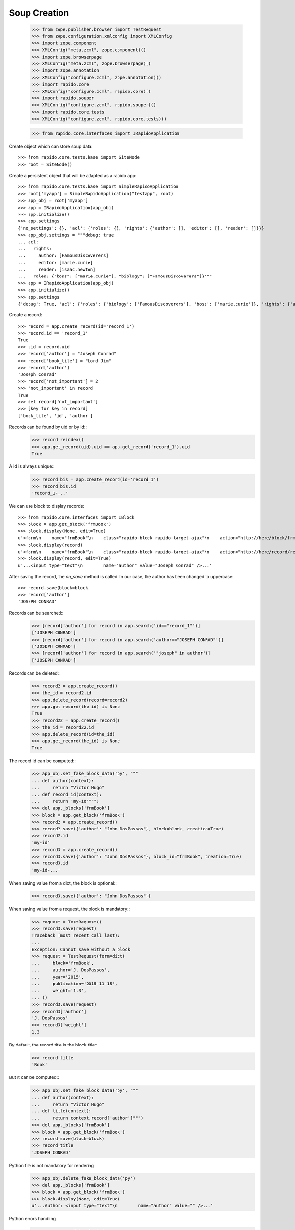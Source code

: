 Soup Creation
=============

    >>> from zope.publisher.browser import TestRequest
    >>> from zope.configuration.xmlconfig import XMLConfig
    >>> import zope.component
    >>> XMLConfig("meta.zcml", zope.component)()
    >>> import zope.browserpage
    >>> XMLConfig("meta.zcml", zope.browserpage)()
    >>> import zope.annotation
    >>> XMLConfig("configure.zcml", zope.annotation)()
    >>> import rapido.core
    >>> XMLConfig("configure.zcml", rapido.core)()
    >>> import rapido.souper
    >>> XMLConfig("configure.zcml", rapido.souper)()
    >>> import rapido.core.tests
    >>> XMLConfig("configure.zcml", rapido.core.tests)()

    >>> from rapido.core.interfaces import IRapidoApplication

Create object which can store soup data::

    >>> from rapido.core.tests.base import SiteNode
    >>> root = SiteNode()

Create a persistent object that will be adapted as a rapido app::
    
    >>> from rapido.core.tests.base import SimpleRapidoApplication
    >>> root['myapp'] = SimpleRapidoApplication("testapp", root)
    >>> app_obj = root['myapp']
    >>> app = IRapidoApplication(app_obj)
    >>> app.initialize()
    >>> app.settings
    {'no_settings': {}, 'acl': {'roles': {}, 'rights': {'author': [], 'editor': [], 'reader': []}}}
    >>> app_obj.settings = """debug: true
    ... acl:
    ...   rights:
    ...     author: [FamousDiscoverers]
    ...     editor: [marie.curie]
    ...     reader: [isaac.newton]
    ...   roles: {"boss": ["marie.curie"], "biology": ["FamousDiscoverers"]}"""
    >>> app = IRapidoApplication(app_obj)
    >>> app.initialize()
    >>> app.settings
    {'debug': True, 'acl': {'roles': {'biology': ['FamousDiscoverers'], 'boss': ['marie.curie']}, 'rights': {'author': ['FamousDiscoverers'], 'editor': ['marie.curie'], 'reader': ['isaac.newton']}}}

Create a record::

    >>> record = app.create_record(id='record_1')
    >>> record.id == 'record_1'
    True
    >>> uid = record.uid
    >>> record['author'] = "Joseph Conrad"
    >>> record['book_tile'] = "Lord Jim"
    >>> record['author']
    'Joseph Conrad'
    >>> record['not_important'] = 2
    >>> 'not_important' in record
    True
    >>> del record['not_important']
    >>> [key for key in record]
    ['book_tile', 'id', 'author']

Records can be found by uid or by id::
    >>> record.reindex()
    >>> app.get_record(uid).uid == app.get_record('record_1').uid
    True

A id is always unique::
    >>> record_bis = app.create_record(id='record_1')
    >>> record_bis.id
    'record_1-...'

We can use block to display records::

    >>> from rapido.core.interfaces import IBlock
    >>> block = app.get_block('frmBook')
    >>> block.display(None, edit=True)
    u'<form\n    name="frmBook"\n    class="rapido-block rapido-target-ajax"\n    action="http://here/block/frmBook"\n    rapido-settings=\'{"target": "ajax", "title": "Book", "debug": true, "app": {"url": "http://here", "debug": true}, "id": "frmBook"}\'\n    method="POST">Author: <input type="text"\n        name="author" value="Victor Hugo" />\n<footer>Powered by Rapido</footer></form>\n'
    >>> block.display(record)
    u'<form\n    name="frmBook"\n    class="rapido-block rapido-target-ajax"\n    action="http://here/record/record_1"\n    rapido-settings=\'{"target": "ajax", "title": "Book", "debug": true, "app": {"url": "http://here", "debug": true}, "id": "frmBook"}\'\n    method="POST">Author: Joseph Conrad\n<footer>Powered by Rapido</footer></form>\n'
    >>> block.display(record, edit=True)
    u'...<input type="text"\n        name="author" value="Joseph Conrad" />...'

After saving the record, the `on_save` method is called. In our case, the author
has been changed to uppercase::
    >>> record.save(block=block)
    >>> record['author']
    'JOSEPH CONRAD'

Records can be searched::
    >>> [record['author'] for record in app.search('id=="record_1"')]
    ['JOSEPH CONRAD']
    >>> [record['author'] for record in app.search('author=="JOSEPH CONRAD"')]
    ['JOSEPH CONRAD']
    >>> [record['author'] for record in app.search('"joseph" in author')]
    ['JOSEPH CONRAD']

Records can be deleted::
    >>> record2 = app.create_record()
    >>> the_id = record2.id
    >>> app.delete_record(record=record2)
    >>> app.get_record(the_id) is None
    True
    >>> record22 = app.create_record()
    >>> the_id = record22.id
    >>> app.delete_record(id=the_id)
    >>> app.get_record(the_id) is None
    True

The record id can be computed::
    >>> app_obj.set_fake_block_data('py', """
    ... def author(context):
    ...     return "Victor Hugo"
    ... def record_id(context):
    ...     return 'my-id'""")
    >>> del app._blocks['frmBook']
    >>> block = app.get_block('frmBook')
    >>> record2 = app.create_record()
    >>> record2.save({'author': "John DosPassos"}, block=block, creation=True)
    >>> record2.id
    'my-id'
    >>> record3 = app.create_record()
    >>> record3.save({'author': "John DosPassos"}, block_id="frmBook", creation=True)
    >>> record3.id
    'my-id-...'

When saving value from a dict, the block is optional::
    >>> record3.save({'author': "John DosPassos"})

When saving value from a request, the block is mandatory::
    >>> request = TestRequest()
    >>> record3.save(request)
    Traceback (most recent call last):
    ...
    Exception: Cannot save without a block
    >>> request = TestRequest(form=dict(
    ...     block='frmBook',
    ...     author='J. DosPassos',
    ...     year='2015',
    ...     publication='2015-11-15',
    ...     weight='1.3',
    ... ))
    >>> record3.save(request)
    >>> record3['author']
    'J. DosPassos'
    >>> record3['weight']
    1.3

By default, the record title is the block title::
    >>> record.title
    'Book'

But it can be computed::
    >>> app_obj.set_fake_block_data('py', """
    ... def author(context):
    ...     return "Victor Hugo"
    ... def title(context):
    ...     return context.record['author']""")
    >>> del app._blocks['frmBook']
    >>> block = app.get_block('frmBook')
    >>> record.save(block=block)
    >>> record.title
    'JOSEPH CONRAD'

Python file is not mandatory for rendering
    >>> app_obj.delete_fake_block_data('py')
    >>> del app._blocks['frmBook']
    >>> block = app.get_block('frmBook')
    >>> block.display(None, edit=True)
    u'...Author: <input type="text"\n        name="author" value="" />...'

Python errors handling
    >>> app_obj.set_fake_block_data('py', """
    ... def title(context):
    ...     returm context.record['author']""")
    >>> del app._blocks['frmBook']
    >>> block = app.get_block('frmBook')
    >>> record.save(block=block)
    >>> app.messages[0]
    "Rapido compilation error - testapp:\nin frmBook, at line 3: invalid syntax\n    returm context.record['author']\n-----------------^"
    >>> app_obj.set_fake_block_data('py', """
    ... def title(context):
    ...     return context.not_a_method()""")
    >>> del app._blocks['frmBook']
    >>> block = app.get_block('frmBook')
    >>> record.save(block=block)
    >>> app.messages[1]
    'Rapido execution error - testapp:\n   \'Context\' object has no attribute \'not_a_method\'\n   File "frmBook.py", line 3, in title'
    >>> app_obj.set_fake_block_data('py', """
    ... def title(context):
    ...     return context.record['author']""")
    >>> del app._blocks['frmBook']
    >>> block = app.get_block('frmBook')

Elements can be computed on save::
    >>> app_obj.set_fake_block_data('py', """
    ... def famous_quote(context):
    ...     existing = context.record['famous_quote']
    ...     if not existing:
    ...         return 'A good plan violently executed now is better than a perfect plan executed next week.'
    ...     return existing + " Or next week." """)
    >>> del app._blocks['frmBook']
    >>> block = app.get_block('frmBook')
    >>> record.save(block=block)
    >>> record['famous_quote']
    'A good plan violently executed now is better than a perfect plan executed next week.'
    >>> record.save(block=block)
    >>> record['famous_quote']
    'A good plan violently executed now is better than a perfect plan executed next week. Or next week.'

Elements can be computed on creation::
    >>> app_obj.set_fake_block_data('py', """
    ... def forever(context):
    ...     return 'I will never change.'""")
    >>> del app._blocks['frmBook']
    >>> block = app.get_block('frmBook')
    >>> record4 = app.create_record()
    >>> record4.save(block=block, creation=True)
    >>> record4['forever']
    'I will never change.'
    >>> record.save(block=block)
    >>> record.get('forever') is None
    True

Undefined elements
    >>> app_obj.set_fake_block_data('html', """Author: {author}
    ... {summary}<footer>Powered by Rapido</footer>""")
    >>> del app._blocks['frmBook']
    >>> block = app.get_block('frmBook')
    >>> block.display(None, edit=True)
    u'...UNDEFINED ELEMENT...'

Undefined element type
    >>> app_obj.set_fake_block_data('html', """Author: {author}
    ... {bad_field} {publication}<footer>Powered by Rapido</footer>""")
    >>> del app._blocks['frmBook']
    >>> block = app.get_block('frmBook')
    >>> block.display(None, edit=True)
    u'...UNKNOWN ELEMENT TYPE...'

Datetime and number fields
    >>> app_obj.set_fake_block_data('py', """
    ... def author(context):
    ...     return "Victor Hugo"
    ... def year(context):
    ...     return 1845
    ... def weight(context):
    ...     return 3.2
    ... def publication(context):
    ...     return context.app.get_block("frmBook").get_element("publication").process_input("2015-11-10")""")
    >>> app_obj.set_fake_block_data('html', """Author: {author}
    ... {publication} {year} {weight}<footer>Powered by Rapido</footer>""")
    >>> del app._blocks['frmBook']
    >>> block = app.get_block('frmBook')
    >>> block.display(None, edit=True)
    u'...<input type="date"\n        name="publication" value="2015-11-10" /> <input type="number"\n        name="year" value="1845" /> <input type="number"\n        name="weight" value="3.2" />...'

    >>> app_obj.set_fake_block_data('html', """Author: {author}
    ... <footer>Powered by Rapido</footer>""")
    >>> app_obj.set_fake_block_data('py', "")
    >>> del app._blocks['frmBook']
    >>> block = app.get_block('frmBook')

Actions
    >>> app_obj.set_fake_block_data('html', """Author: {author}
    ... {do_something} {_save}<footer>Powered by Rapido</footer>""")
    >>> del app._blocks['frmBook']
    >>> block = app.get_block('frmBook')
    >>> block.display(None, edit=True)
    u'...<input type="submit"\n        name="action.do_something" value="Do" /> <input type="submit"\n        name="_save" value="Save" />...'
    >>> app_obj.set_fake_block_data('html', """Author: {author}
    ... <footer>Powered by Rapido</footer>""")
    >>> del app._blocks['frmBook']
    >>> block = app.get_block('frmBook')

HTTP commands
    >>> from rapido.core.interfaces import IDisplay
    >>> display = IDisplay(app)
    >>> display.GET(['testapp', 'block', 'frmBook'], {})
    (u'<form\n    name="frmBook"\n    class="rapido-block rapido-target-ajax"\n    action="http://here/block/frmBook"\n    rapido-settings=\'{"target": "ajax", "title": "Book", "debug": true, "app": {"url": "http://here", "debug": true}, "id": "frmBook"}\'\n    method="POST">Author: <input type="text"\n        name="author" value="" />\n<footer>Powered by Rapido</footer></form>\n', '')
    >>> display.GET(['testapp', 'block', 'not_existing'], {})
    Traceback (most recent call last):
    ...
    NotFound
    >>> display.GET(['testapp', 'record', 'record_1'], {})
    (u'...Author: JOSEPH CONRAD...', '')
    >>> display.GET(['testapp', 'record', 'record_1_not_existing'], {})
    Traceback (most recent call last):
    ...
    NotFound
    >>> display.GET(['testapp', 'record', 'record_1', 'edit'], {})
    (u'...Author: <input type="text"\n        name="author" value="JOSEPH CONRAD" />...', '')
    >>> display.GET(['testapp', 'refresh'], {})
    (u'Refreshed (author, id)', '')
    >>> display.GET(['testapp', 'bad_directive'], {})
    Traceback (most recent call last):
    ...
    NotAllowed
    >>> display.POST(['testapp', 'block', 'frmBook'], {})
    (u'...Author: <input type="text"\n        name="author" value="" />...', '')
    >>> display.POST(['testapp', 'block', 'not_existing'], {})
    Traceback (most recent call last):
    ...
    NotFound
    >>> result = display.POST(['testapp', 'block', 'frmBook'], {'action.do_something': True})
    >>> display.POST(['testapp', 'record', 'record_1'], {'_save': True, 'author': 'J. Conrad'})
    (u'...Author: J. Conrad...', '')
    >>> display.POST(['testapp', 'record', 'record_1111'], {'_save': True, 'author': 'J. Conrad'})
    Traceback (most recent call last):
    ...
    NotFound
    >>> display.POST(['testapp', 'record', 'record_1'], {})
    (u'...Author: J. Conrad...', '')
    >>> display.POST(['testapp', 'record', 'record_1'], {'_edit': True})
    (u'...Author: <input type="text"\n        name="author" value="J. Conrad" />...', '')
    >>> display.POST(['testapp', 'bad_directive'], {})
    Traceback (most recent call last):
    ...
    NotAllowed

REST commands
    >>> from rapido.core.interfaces import IRest
    >>> rest = IRest(app)
    >>> rest.GET([], "")
    {'debug': True, 'acl': {'roles': {'biology': ['FamousDiscoverers'], 'boss': ['marie.curie']}, 'rights': {'author': ['FamousDiscoverers'], 'editor': ['marie.curie'], 'reader': ['isaac.newton']}}}
    >>> rest.GET(['bad_directive'], "")
    Traceback (most recent call last):
    ...
    NotAllowed
    >>> rest.GET(['block', 'frmBook'], "")
    {'code': '', 'elements': {'forever': {'type': 'TEXT', 'mode': 'COMPUTED_ON_CREATION'}, 'publication': {'type': 'DATETIME'}, 'weight': {'type': 'NUMBER'}, 'author': {'index_type': 'text', 'type': 'TEXT'}, 'bad_field': {'type': 'WHATEVER'}, 'do_something': {'type': 'ACTION', 'label': 'Do'}, 'year': {'type': 'NUMBER'}, 'famous_quote': {'type': 'TEXT', 'mode': 'COMPUTED_ON_SAVE'}, '_save': {'type': 'ACTION', 'label': 'Save'}}, 'layout': 'Author: {author}\n<footer>Powered by Rapido</footer>', 'target': 'ajax', 'title': 'Book', 'debug': True, 'id': 'frmBook'}
    >>> rest.GET(['block', 'not_existing'], {})
    {'elements': {}, 'id': 'not_existing', 'title': ''}
    >>> len(rest.GET(['records'], ""))
    5
    >>> rest.GET(['record'], "")
    Traceback (most recent call last):
    ...
    NotAllowed
    >>> rest.GET(['record', 'not_existing'], "")
    Traceback (most recent call last):
    ...
    NotFound
    >>> rest.GET(['record', 'record_1'], "")
    {'author': 'J. Conrad', 'title': 'Book', 'book_tile': 'Lord Jim', 'famous_quote': None, 'id': 'record_1', 'block': 'frmBook', '_save': True}
    >>> result1 = rest.POST([], '{"item1": "value1"}')
    >>> result1
    {'path': 'http://here/record/...', 'id': '...', 'success': 'created'}
    >>> rest.POST(['record', result1['id']], '{"item1": "new value"}')
    {'success': 'updated'}
    >>> rest.POST(['record', 'unknown'], '{"item1": "new value"}')
    Traceback (most recent call last):
    ...
    NotFound
    >>> rest.POST(['search'], '{"query": "author==\'J. Conrad\'"}')
    [{'path': 'http://here/record/record_1', 'id': 'record_1', 'items': {'author': 'J. Conrad', 'title': 'Book', 'book_tile': 'Lord Jim', 'famous_quote': None, 'id': 'record_1', 'block': 'frmBook', '_save': True}}]
    >>> rest.POST(['refresh'], '')
    {'success': 'refresh', 'indexes': ['author', u'id']}
    >>> rest.POST(['refresh'], '{"rebuild": true}')
    {'success': 'refresh', 'indexes': ['author', u'id']}
    >>> rest.POST(['record'], '')
    Traceback (most recent call last):
    ...
    NotAllowed
    >>> rest.POST(['bad_directive'], '')
    Traceback (most recent call last):
    ...
    NotAllowed
    >>> rest.DELETE(['everything'], "")
    Traceback (most recent call last):
    ...
    NotAllowed
    >>> rest.PUT(['bad_directive'], '{"item1": "value1"}')
    Traceback (most recent call last):
    ...
    NotAllowed
    >>> rest.PUT(['record'], '{"item1": "value1"}')
    Traceback (most recent call last):
    ...
    NotAllowed
    >>> rest.PUT(['record', 'record_1'], '{"item1": "value1"}')
    Traceback (most recent call last):
    ...
    NotAllowed
    >>> rest.PUT(['record', 'new_record'], '{"item1": "value1"}')
    {'path': 'http://here/record/new_record', 'id': 'new_record', 'success': 'created'}
    >>> rest.PATCH(['record'], '{"item1": "value1"}')
    Traceback (most recent call last):
    ...
    NotAllowed
    >>> rest.PATCH(['bad_directive'], '{"item1": "value1"}')
    Traceback (most recent call last):
    ...
    NotAllowed
    >>> rest.PATCH(['record', 'not_existing'], '{"item1": "value1"}')
    Traceback (most recent call last):
    ...
    NotFound
    >>> rest.PATCH(['record', 'record_1'], '{"item1": "value1"}')
    {'success': 'updated'}
    >>> rest.DELETE(['record'], "")
    Traceback (most recent call last):
    ...
    NotAllowed
    >>> rest.DELETE(['record', 'not_existing'], "")
    Traceback (most recent call last):
    ...
    NotFound
    >>> rest.DELETE(['record', result1['id']], "")
    {'success': 'deleted'}

Access rights
    >>> app.acl.roles()
    {'biology': ['FamousDiscoverers'], 'boss': ['marie.curie']}
    >>> app_obj.set_fake_user("nobody")
    >>> display.GET(['testapp', 'refresh'], {})
    Traceback (most recent call last):
    ...
    Unauthorized
    >>> display.POST(['testapp', 'record', 'record_1'], {})
    Traceback (most recent call last):
    ...
    Unauthorized
    >>> app.acl.has_access_right("reader")
    False
    >>> display.GET(['testapp', 'record', 'record_1'], {})
    Traceback (most recent call last):
    ...
    Unauthorized
    >>> rest.GET(['records'], "")
    Traceback (most recent call last):
    ...
    Unauthorized
    >>> rest.GET(['record', 'record_1'], "")
    Traceback (most recent call last):
    ...
    Unauthorized
    >>> rest.POST(['search'], '{"query": "author==\'J. Conrad\'"}')
    Traceback (most recent call last):
    ...
    Unauthorized
    >>> rest.POST(['refresh'], '')
    Traceback (most recent call last):
    ...
    Unauthorized
    >>> rest.PUT(['record', 'other_record'], '{"item1": "value1"}')
    Traceback (most recent call last):
    ...
    Unauthorized
    >>> rest.PATCH(['record', 'record_1'], '{"item1": "value1"}')
    Traceback (most recent call last):
    ...
    Unauthorized
    >>> rest.DELETE(['record', result1['id']], "")
    Traceback (most recent call last):
    ...
    Unauthorized
    >>> app_obj.set_fake_user("isaac.newton")
    >>> app.acl.has_access_right("reader")
    True
    >>> display.GET(['testapp', 'record', 'record_1'], {})
    (u'...Author: J. Conrad...', '')
    >>> display.POST(['testapp', 'block', 'frmBook'], {'_save': True, 'item2': 'value2'})
    Traceback (most recent call last):
    ...
    Unauthorized
    >>> display.POST(['testapp', 'record', 'record_1'], {'_edit': True})
    Traceback (most recent call last):
    ...
    Unauthorized
    >>> display.POST(['testapp', 'record', 'record_1'], {'_save': True, 'item2': 'value2'})
    Traceback (most recent call last):
    ...
    Unauthorized
    >>> rest.POST([], '{"item1": "value1"}')
    Traceback (most recent call last):
    ...
    Unauthorized
    >>> rest.POST(['record', 'record_1'], '{"item1": "new value"}')
    Traceback (most recent call last):
    ...
    Unauthorized
    >>> rest.POST(['records'], '[{"item1": "new value"}, {"item1": "other value"}]')
    Traceback (most recent call last):
    ...
    Unauthorized
    >>> app_obj.set_fake_user("FamousDiscoverers")
    >>> app.acl.has_access_right("author")
    True
    >>> display.POST(['testapp', 'record', 'record_1'], {'_save': True, 'item2': 'value2'})
    Traceback (most recent call last):
    ...
    Unauthorized
    >>> display.POST(['testapp', 'record', 'record_1'], {'_delete': True})
    Traceback (most recent call last):
    ...
    Unauthorized
    >>> display.POST(['testapp', 'block', 'frmBook'], {'_save': True, 'item1': 'value1'})
    ('', 'http://here/record/...')
    >>> app_obj.set_fake_user("marie.curie")
    >>> app.acl.has_access_right("editor")
    True
    >>> app.acl.has_role("anything")
    False
    >>> app.acl.has_role("boss")
    True
    >>> app.acl.has_role("biology")
    False
    >>> app_obj.set_fake_groups(["FamousDiscoverers"])
    >>> app.acl.has_role("biology")
    True
    >>> display.POST(['testapp', 'record', 'record_1'], {'_save': True, 'item2': 'value2'})
    (u'...Author: J. Conrad...', '')
    >>> display.POST(['testapp', 'record', 'record_1'], {'_delete': True})
    ('deleted', '')
    >>> rest.DELETE(['record', 'new_record'], "")
    {'success': 'deleted'}

Log messages
    >>> app.log("Hello")
    >>> app.messages[2]
    'Hello'

Refresh all
    >>> app.refresh()
    >>> len(app.records())
    5

Clear storage
    >>> app.clear_storage()
    >>> len(app.records())
    0

Bulk import
    >>> app_obj.set_fake_user("admin")
    >>> rest.POST(['records'], '[{"item1": "new value"}, {"item1": "other value"}]')
    {'total': 2, 'success': 'created'}
    >>> len(app.records())
    2
    >>> rest.DELETE(['records'], '')
    {'success': 'deleted'}
    >>> len(app.records())
    0